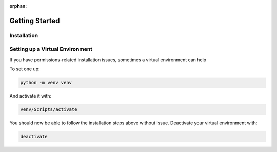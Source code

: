 :orphan:

===============
Getting Started
===============

Installation
------------

.. raw:: html

    <ul class="nav nav-pills">
        <li class="active">
            <a data-toggle="pill" href="#pip">Pip</a>
        </li>
        <li>
            <a data-toggle="pill" href="#conda">Conda</a>
        </li>
        <li>
            <a data-toggle="pill" href="#source">From Source</a>
        </li>
    </ul>
    <!-- PILL CONTENT -->
    <div class="tab-content">
        <div id="pip" class="tab-pane active fade in active"><br>
            ImagePypelines is python3 only, so this might be "pip3" on your machine :p<br>
            <i>(remove <code>--user</code> to install systemwide)</i>
            <div class='highlight-shell notranslate'>
                <div class='highlight'>
                    <pre>pip install imagepypelines --user</pre>
                    <a class="copybtn o-tooltip--left" style="background-color: rgb(245, 245, 245)" data-tooltip="Copy" data-clipboard-target="#codecell0">
                      <img src="./_static/copy-button.svg" alt="Copy to clipboard">
                    </a>
                </div>
            </div>
        </div>
        <div id="conda" class="tab-pane fade"><br>
            <div class='highlight-shell notranslate'>
                <div class='highlight'>
                    <pre>coming soon!</pre>
                    <a class="copybtn o-tooltip--left" style="background-color: rgb(245, 245, 245)" data-tooltip="Copy" data-clipboard-target="#codecell0">
                      <img src="./_static/copy-button.svg" alt="Copy to clipboard">
                    </a>
                </div>
            </div>
        </div>
        <div id="source" class="tab-pane fade"><br>
            ImagePypelines is python3 only, so this might be "python3" on your machine :p
            <div class='highlight-shell notranslate'>
                <div class='highlight'>
                    <pre>git clone https://www.github.com/jmaggio14/imagepypelines.git<br>cd imagepypelines<br>python setup.py install</pre>
                    <a class="copybtn o-tooltip--left" style="background-color: rgb(245, 245, 245)" data-tooltip="Copy" data-clipboard-target="#codecell0">
                      <img src="./_static/copy-button.svg" alt="Copy to clipboard">
                    </a>
                </div>
            </div>
        </div>
    </div>

Setting up a Virtual Environment
--------------------------------

If you have permissions-related installation issues, sometimes a virtual
environment can help

To set one up:

.. code-block:: shell

    python -m venv venv


And activate it with:

.. code-block:: shell

    venv/Scripts/activate


You should now be able to follow the installation steps above without issue. Deactivate your virtual environment with:

.. code-block:: shell

    deactivate



.. raw:: html

    <br><br>
